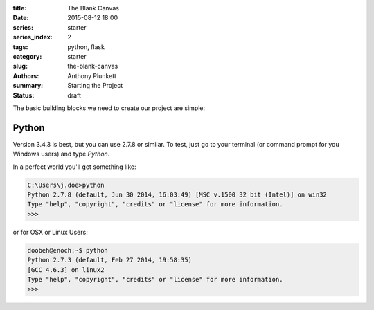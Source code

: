 :title: The Blank Canvas
:date: 2015-08-12 18:00
:series: starter
:series_index: 2
:tags: python, flask
:category: starter
:slug: the-blank-canvas
:authors: Anthony Plunkett
:summary: Starting the Project
:status: draft

The basic building blocks we need to create our project are simple:

Python
======
Version 3.4.3 is best, but you can use 2.7.8 or similar.  To
test, just go to your terminal (or command prompt for you Windows users)
and type `Python`.

In a perfect world you'll get something like:

.. code-block:: bash

    C:\Users\j.doe>python
    Python 2.7.8 (default, Jun 30 2014, 16:03:49) [MSC v.1500 32 bit (Intel)] on win32
    Type "help", "copyright", "credits" or "license" for more information.
    >>>

or for OSX or Linux Users:

.. code-block:: bash

    doobeh@enoch:~$ python
    Python 2.7.3 (default, Feb 27 2014, 19:58:35)
    [GCC 4.6.3] on linux2
    Type "help", "copyright", "credits" or "license" for more information.
    >>>
